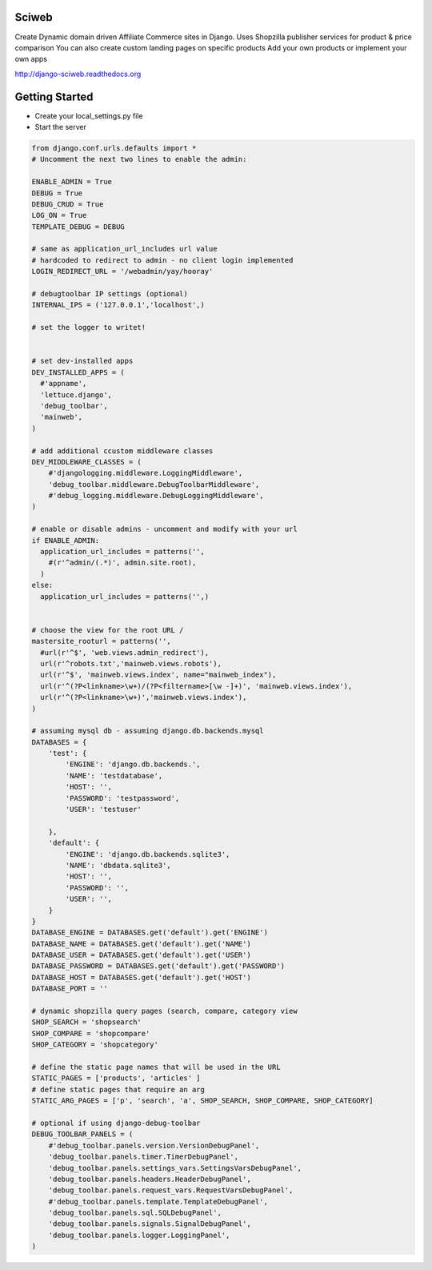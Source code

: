 Sciweb
------
Create Dynamic domain driven Affiliate Commerce sites in Django.
Uses Shopzilla publisher services for product & price comparison
You can also create custom landing pages on specific products
Add your own products or implement your own apps

http://django-sciweb.readthedocs.org

Getting Started
--------------

* Create your local_settings.py file
* Start the server

.. code-block:: bash
    cp local_settings.template local_settings.py
    mkvirtualenv sciweb
    pip install -r requirements.txt


 ''local_settings.py''
.. code-block:: python
 
    from django.conf.urls.defaults import *
    # Uncomment the next two lines to enable the admin:

    ENABLE_ADMIN = True
    DEBUG = True
    DEBUG_CRUD = True
    LOG_ON = True
    TEMPLATE_DEBUG = DEBUG

    # same as application_url_includes url value
    # hardcoded to redirect to admin - no client login implemented
    LOGIN_REDIRECT_URL = '/webadmin/yay/hooray'

    # debugtoolbar IP settings (optional)
    INTERNAL_IPS = ('127.0.0.1','localhost',)

    # set the logger to writet!


    # set dev-installed apps 
    DEV_INSTALLED_APPS = (
      #'appname',
      'lettuce.django',
      'debug_toolbar',
      'mainweb',
    )

    # add additional ccustom middleware classes
    DEV_MIDDLEWARE_CLASSES = (
        #'djangologging.middleware.LoggingMiddleware',
        'debug_toolbar.middleware.DebugToolbarMiddleware',
        #'debug_logging.middleware.DebugLoggingMiddleware',
    )
      
    # enable or disable admins - uncomment and modify with your url
    if ENABLE_ADMIN:
      application_url_includes = patterns('',
        #(r'^admin/(.*)', admin.site.root),
      )
    else:
      application_url_includes = patterns('',)


    # choose the view for the root URL /
    mastersite_rooturl = patterns('',
      #url(r'^$', 'web.views.admin_redirect'),
      url(r'^robots.txt','mainweb.views.robots'),
      url(r'^$', 'mainweb.views.index', name="mainweb_index"),
      url(r'^(?P<linkname>\w+)/(?P<filtername>[\w -]+)', 'mainweb.views.index'),
      url(r'^(?P<linkname>\w+)','mainweb.views.index'),
    )

    # assuming mysql db - assuming django.db.backends.mysql
    DATABASES = {
        'test': {
            'ENGINE': 'django.db.backends.',
            'NAME': 'testdatabase',
            'HOST': '',
            'PASSWORD': 'testpassword',
            'USER': 'testuser'

        },
        'default': {
            'ENGINE': 'django.db.backends.sqlite3',
            'NAME': 'dbdata.sqlite3',
            'HOST': '',
            'PASSWORD': '',
            'USER': '',
        }
    }
    DATABASE_ENGINE = DATABASES.get('default').get('ENGINE')
    DATABASE_NAME = DATABASES.get('default').get('NAME')
    DATABASE_USER = DATABASES.get('default').get('USER')
    DATABASE_PASSWORD = DATABASES.get('default').get('PASSWORD')
    DATABASE_HOST = DATABASES.get('default').get('HOST')
    DATABASE_PORT = ''

    # dynamic shopzilla query pages (search, compare, category view
    SHOP_SEARCH = 'shopsearch'
    SHOP_COMPARE = 'shopcompare'
    SHOP_CATEGORY = 'shopcategory'

    # define the static page names that will be used in the URL
    STATIC_PAGES = ['products', 'articles' ]
    # define static pages that require an arg
    STATIC_ARG_PAGES = ['p', 'search', 'a', SHOP_SEARCH, SHOP_COMPARE, SHOP_CATEGORY]

    # optional if using django-debug-toolbar
    DEBUG_TOOLBAR_PANELS = (
        #'debug_toolbar.panels.version.VersionDebugPanel',
        'debug_toolbar.panels.timer.TimerDebugPanel',
        'debug_toolbar.panels.settings_vars.SettingsVarsDebugPanel',
        'debug_toolbar.panels.headers.HeaderDebugPanel',
        'debug_toolbar.panels.request_vars.RequestVarsDebugPanel',
        #'debug_toolbar.panels.template.TemplateDebugPanel',
        'debug_toolbar.panels.sql.SQLDebugPanel',
        'debug_toolbar.panels.signals.SignalDebugPanel',
        'debug_toolbar.panels.logger.LoggingPanel',
    )

